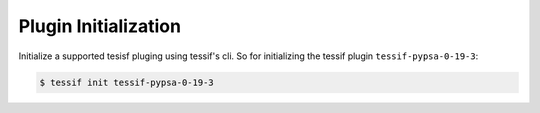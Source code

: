 .. _init:

Plugin Initialization
=====================
Initialize a supported tesisf pluging using tessif's cli. So for initializing
the tessif plugin ``tessif-pypsa-0-19-3``:

.. code-block:: console

   $ tessif init tessif-pypsa-0-19-3
